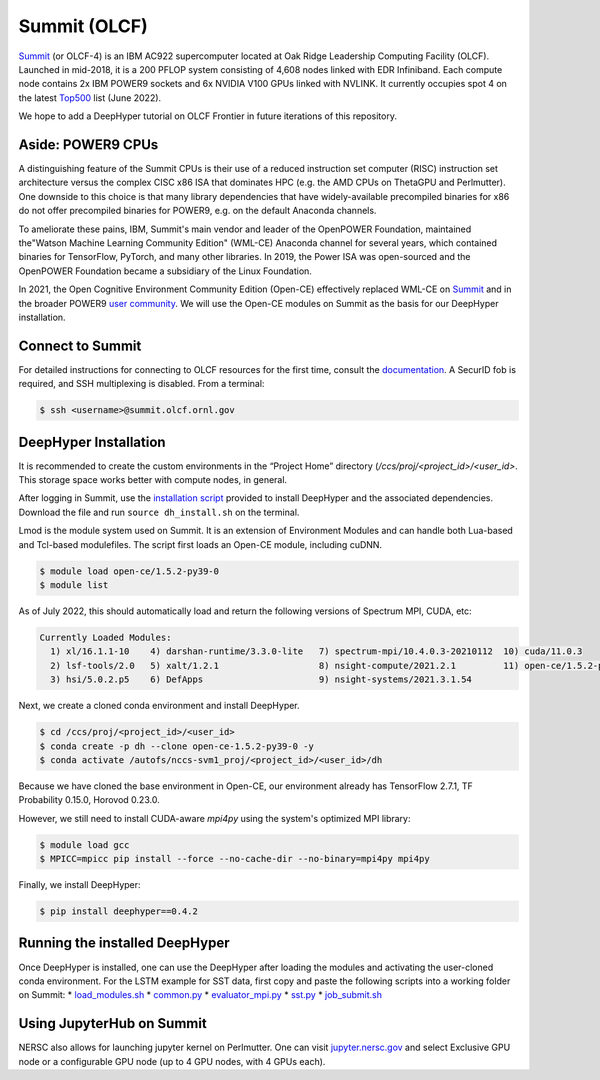 Summit (OLCF)
******************

`Summit <https://www.olcf.ornl.gov/summit/>`_ (or OLCF-4) is an IBM AC922 supercomputer located at Oak Ridge Leadership Computing Facility (OLCF). Launched in mid-2018, it is a 200 PFLOP system consisting of 4,608 nodes linked with EDR Infiniband. Each compute node contains 2x IBM POWER9 sockets and 6x NVIDIA V100 GPUs linked with NVLINK. It currently occupies spot 4 on the latest `Top500 <https://www.top500.org/system/179397/>`_ list (June 2022).

We hope to add a DeepHyper tutorial on OLCF Frontier in future iterations of this repository. 


Aside: POWER9 CPUs
======================

A distinguishing feature of the Summit CPUs is their use of a reduced instruction set computer (RISC) instruction set architecture versus the complex CISC x86 ISA that dominates HPC (e.g. the AMD CPUs on ThetaGPU and Perlmutter). One downside to this choice is that many library dependencies that have widely-available precompiled binaries for x86 do not offer precompiled binaries for POWER9, e.g. on the default Anaconda channels.

To ameliorate these pains, IBM, Summit's main vendor and leader of the OpenPOWER Foundation, maintained the"Watson Machine Learning Community Edition" (WML-CE) Anaconda channel for several years, which contained binaries for TensorFlow, PyTorch, and many other libraries. In 2019, the Power ISA was open-sourced and the OpenPOWER Foundation became a subsidiary of the Linux Foundation. 

In 2021, the Open Cognitive Environment Community Edition (Open-CE) effectively replaced WML-CE on `Summit <https://docs.olcf.ornl.gov/software/analytics/ibm-wml-ce.html>`_ and in the broader POWER9 `user community <https://community.ibm.com/community/user/hybriddatamanagement/blogs/christopher-sullivan/2021/06/16/open-cognitive-environment-open-ce-a-valuable-tool>`_. We will use the Open-CE modules on Summit as the basis for our DeepHyper installation.


Connect to Summit
=====================

For detailed instructions for connecting to OLCF resources for the first time, consult the `documentation <https://docs.olcf.ornl.gov/connecting/index.html#connecting-to-olcf>`_. A SecurID fob is required, and SSH multiplexing is disabled. From a terminal:

.. code-block:: console

    $ ssh <username>@summit.olcf.ornl.gov


DeepHyper Installation
======================


It is recommended to create the custom environments in the “Project Home” directory (`/ccs/proj/<project_id>/<user_id>`. This storage space works better with compute nodes, in general.

After logging in Summit, use the `installation script <https://github.com/deephyper/anl-22-summer-workshop/blob/main/scripts/OLCF-Summit/dh_install.sh>`_ provided to install DeepHyper and the associated dependencies. Download the file and run ``source dh_install.sh`` on the terminal. 

Lmod is the module system used on Summit. It is an extension of Environment Modules and can handle both Lua-based and Tcl-based modulefiles. The script first loads an Open-CE module, including cuDNN. 

.. code-block:: console

   $ module load open-ce/1.5.2-py39-0
   $ module list

As of July 2022, this should automatically load and return the following versions of Spectrum MPI, CUDA, etc:

.. code-block:: none

   Currently Loaded Modules:
     1) xl/16.1.1-10    4) darshan-runtime/3.3.0-lite   7) spectrum-mpi/10.4.0.3-20210112  10) cuda/11.0.3
     2) lsf-tools/2.0   5) xalt/1.2.1                   8) nsight-compute/2021.2.1         11) open-ce/1.5.2-py39-0
     3) hsi/5.0.2.p5    6) DefApps                      9) nsight-systems/2021.3.1.54

Next, we create a cloned conda environment and install DeepHyper. 

.. code-block:: console

   $ cd /ccs/proj/<project_id>/<user_id>
   $ conda create -p dh --clone open-ce-1.5.2-py39-0 -y
   $ conda activate /autofs/nccs-svm1_proj/<project_id>/<user_id>/dh

Because we have cloned the base environment in Open-CE, our environment already has TensorFlow 2.7.1, TF Probability 0.15.0, Horovod 0.23.0. 

However, we still need to install CUDA-aware `mpi4py` using the system's optimized MPI library:

.. code-block:: console

   $ module load gcc
   $ MPICC=mpicc pip install --force --no-cache-dir --no-binary=mpi4py mpi4py

Finally, we install DeepHyper:

.. code-block:: console

   $ pip install deephyper==0.4.2


Running the installed DeepHyper
===============================

Once DeepHyper is installed, one can use the DeepHyper after loading the modules and activating the user-cloned conda environment. For the LSTM example for SST data, first copy and paste the following scripts into a working folder on Summit:
* `load_modules.sh <https://github.com/nesar/DeepHyperSwing/blob/main/saul/load_modules.sh>`_
* `common.py <https://github.com/nesar/DeepHyperSwing/blob/main/saul/common.py>`_
* `evaluator_mpi.py <https://github.com/nesar/DeepHyperSwing/blob/main/saul/evaluator_mpi.py>`_
* `sst.py <https://github.com/nesar/DeepHyperSwing/blob/main/saul/sst.py>`_
* `job_submit.sh <https://github.com/nesar/DeepHyperSwing/blob/main/saul/job_submit.sh>`_
 
 
Using JupyterHub on Summit
====================================

NERSC also allows for launching jupyter kernel on Perlmutter. One can visit `jupyter.nersc.gov <https://jupyter.nersc.gov/>`_ and select Exclusive GPU node or a configurable GPU node (up to 4 GPU nodes, with 4 GPUs each). 
 
